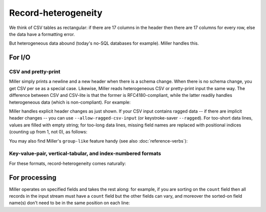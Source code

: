 ..
    PLEASE DO NOT EDIT DIRECTLY. EDIT THE .rst.in FILE PLEASE.

Record-heterogeneity
================================================================

We think of CSV tables as rectangular: if there are 17 columns in the header then there are 17 columns for every row, else the data have a formatting error.

But heterogeneous data abound (today's no-SQL databases for example). Miller handles this.

For I/O
----------------------------------------------------------------

CSV and pretty-print
^^^^^^^^^^^^^^^^^^^^^^^^^^^^^^^^^^^^^^^^^^^^^^^^^^^^^^^^^^^^^^^^

Miller simply prints a newline and a new header when there is a schema change. When there is no schema change, you get CSV per se as a special case. Likewise, Miller reads heterogeneous CSV or pretty-print input the same way. The difference between CSV and CSV-lite is that the former is RFC4180-compliant, while the latter readily handles heterogeneous data (which is non-compliant). For example:

.. code-block:: none
   :emphasize-lines: 1-1

    $ cat data/het.dkvp
    resource=/path/to/file,loadsec=0.45,ok=true
    record_count=100,resource=/path/to/file
    resource=/path/to/second/file,loadsec=0.32,ok=true
    record_count=150,resource=/path/to/second/file
    resource=/some/other/path,loadsec=0.97,ok=false

.. code-block:: none
   :emphasize-lines: 1-1

    $ mlr --ocsvlite cat data/het.dkvp
    resource,loadsec,ok
    /path/to/file,0.45,true
    
    record_count,resource
    100,/path/to/file
    
    resource,loadsec,ok
    /path/to/second/file,0.32,true
    
    record_count,resource
    150,/path/to/second/file
    
    resource,loadsec,ok
    /some/other/path,0.97,false

.. code-block:: none
   :emphasize-lines: 1-1

    $ mlr --opprint cat data/het.dkvp
    resource      loadsec ok
    /path/to/file 0.45    true
    
    record_count resource
    100          /path/to/file
    
    resource             loadsec ok
    /path/to/second/file 0.32    true
    
    record_count resource
    150          /path/to/second/file
    
    resource         loadsec ok
    /some/other/path 0.97    false

Miller handles explicit header changes as just shown. If your CSV input contains ragged data -- if there are implicit header changes -- you can use ``--allow-ragged-csv-input`` (or keystroke-saver ``--ragged``). For too-short data lines, values are filled with empty string; for too-long data lines, missing field names are replaced with positional indices (counting up from 1, not 0), as follows:

.. code-block:: none
   :emphasize-lines: 1-1

    $ cat data/ragged.csv
    a,b,c
    1,2,3
    4,5
    6,7,8,9

.. code-block:: none
   :emphasize-lines: 1-1

    $ mlr --icsv --oxtab --allow-ragged-csv-input cat data/ragged.csv
    a 1
    b 2
    c 3
    
    a 4
    b 5
    c 
    
    a 6
    b 7
    c 8
    4 9

You may also find Miller's ``group-like`` feature handy (see also :doc:`reference-verbs`):

.. code-block:: none
   :emphasize-lines: 1-1

    $ mlr --ocsvlite group-like data/het.dkvp
    resource,loadsec,ok
    /path/to/file,0.45,true
    /path/to/second/file,0.32,true
    /some/other/path,0.97,false
    
    record_count,resource
    100,/path/to/file
    150,/path/to/second/file

.. code-block:: none
   :emphasize-lines: 1-1

    $ mlr --opprint group-like data/het.dkvp
    resource             loadsec ok
    /path/to/file        0.45    true
    /path/to/second/file 0.32    true
    /some/other/path     0.97    false
    
    record_count resource
    100          /path/to/file
    150          /path/to/second/file

Key-value-pair, vertical-tabular, and index-numbered formats
^^^^^^^^^^^^^^^^^^^^^^^^^^^^^^^^^^^^^^^^^^^^^^^^^^^^^^^^^^^^^^^^

For these formats, record-heterogeneity comes naturally:

.. code-block:: none
   :emphasize-lines: 1-1

    $ cat data/het.dkvp
    resource=/path/to/file,loadsec=0.45,ok=true
    record_count=100,resource=/path/to/file
    resource=/path/to/second/file,loadsec=0.32,ok=true
    record_count=150,resource=/path/to/second/file
    resource=/some/other/path,loadsec=0.97,ok=false

.. code-block:: none
   :emphasize-lines: 1-1

    $ mlr --onidx --ofs ' ' cat data/het.dkvp
    /path/to/file 0.45 true
    100 /path/to/file
    /path/to/second/file 0.32 true
    150 /path/to/second/file
    /some/other/path 0.97 false

.. code-block:: none
   :emphasize-lines: 1-1

    $ mlr --oxtab cat data/het.dkvp
    resource /path/to/file
    loadsec  0.45
    ok       true
    
    record_count 100
    resource     /path/to/file
    
    resource /path/to/second/file
    loadsec  0.32
    ok       true
    
    record_count 150
    resource     /path/to/second/file
    
    resource /some/other/path
    loadsec  0.97
    ok       false

.. code-block:: none
   :emphasize-lines: 1-1

    $ mlr --oxtab group-like data/het.dkvp
    resource /path/to/file
    loadsec  0.45
    ok       true
    
    resource /path/to/second/file
    loadsec  0.32
    ok       true
    
    resource /some/other/path
    loadsec  0.97
    ok       false
    
    record_count 100
    resource     /path/to/file
    
    record_count 150
    resource     /path/to/second/file

For processing
----------------------------------------------------------------

Miller operates on specified fields and takes the rest along: for example, if you are sorting on the ``count`` field then all records in the input stream must have a ``count`` field but the other fields can vary, and moreover the sorted-on field name(s) don't need to be in the same position on each line:

.. code-block:: none
   :emphasize-lines: 1-1

    $ cat data/sort-het.dkvp
    count=500,color=green
    count=600
    status=ok,count=250,hours=0.22
    status=ok,count=200,hours=3.4
    count=300,color=blue
    count=100,color=green
    count=450

.. code-block:: none
   :emphasize-lines: 1-1

    $ mlr sort -n count data/sort-het.dkvp
    count=100,color=green
    status=ok,count=200,hours=3.4
    status=ok,count=250,hours=0.22
    count=300,color=blue
    count=450
    count=500,color=green
    count=600
